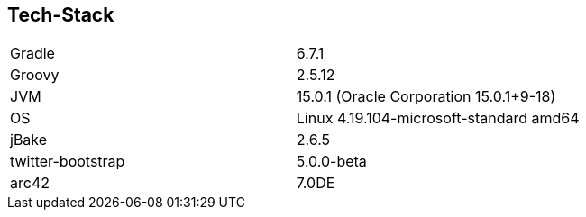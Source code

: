 == Tech-Stack

[cols="2"]
|===
| Gradle
| 6.7.1

| Groovy
| 2.5.12

| JVM
| 15.0.1 (Oracle Corporation 15.0.1+9-18)

| OS
| Linux 4.19.104-microsoft-standard amd64

| jBake
| 2.6.5

| twitter-bootstrap
| 5.0.0-beta

| arc42
| 7.0DE
|===
